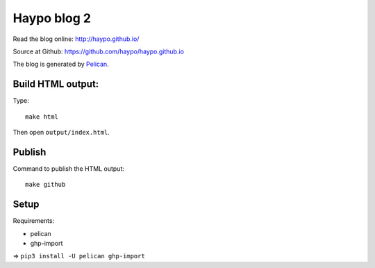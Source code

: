 ++++++++++++
Haypo blog 2
++++++++++++

Read the blog online: http://haypo.github.io/

Source at Github: https://github.com/haypo/haypo.github.io

The blog is generated by `Pelican <http://docs.getpelican.com/>`_.

Build HTML output:
=======

Type::

    make html

Then open ``output/index.html``.


Publish
=======

Command to publish the HTML output::

    make github


Setup
=====

Requirements:

* pelican
* ghp-import

=> ``pip3 install -U pelican ghp-import``
